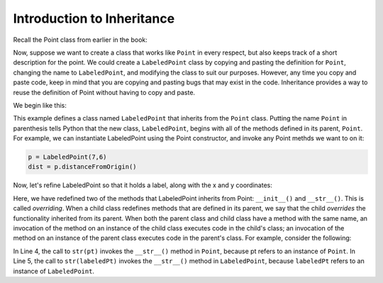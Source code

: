 Introduction to Inheritance
---------------------------

Recall the Point class from earlier in the book:

.. activecode:: pointclass_1

    class Point:
        
        def __init__(self, initX, initY):
            self.x = initX
            self.y = initY
            
        def distanceFromOrigin(self):
            return ((self.x ** 2) + (self.y ** 2)) ** 0.5            

        def __str__(self):
            return "x=" + str(self.x) + ", y=" + str(self.y)
        
    p = Point(7, 6)
    print(p)

Now, suppose we want to create a class that works like ``Point`` 
in every respect, but also keeps track of a short description for the point.
We could create a ``LabeledPoint`` class by copying and pasting the definition for 
``Point``,
changing the name to ``LabeledPoint``, and modifying the class to suit our
purposes. However, any time you copy and paste code, keep in mind that
you are copying and pasting bugs that may exist in the code. Inheritance
provides a way to reuse the definition of Point without having to copy and
paste.

We begin like this:

.. activecode:: labeledpoint
    :include: pointclass_1

    class LabeledPoint(Point):
        pass

This example defines a class named ``LabeledPoint`` that inherits from the ``Point`` class.
Putting the name ``Point`` in parenthesis tells Python that the new class, 
``LabeledPoint``, begins with all of the methods defined in its parent, ``Point``.
For example, we can instantiate LabeledPoint using the Point constructor, and
invoke any Point methds we want to on it:

.. sourcecode:: python

    p = LabeledPoint(7,6)
    dist = p.distanceFromOrigin()

Now, let's refine LabeledPoint so that it holds a label, along with the x and y 
coordinates:

.. activecode:: labeledpoint_2
    :include: pointclass_1
   
    class LabeledPoint(Point):

        def __init__(self, initX, initY, label):
            self.x = initX
            self.y = initY
            self.label = label
            
        def __str__(self):
            return "x=" + str(self.x) + ", y=" + str(self.y) + " (" + self.label + ")"            

    labeledPt = LabeledPoint(7,6,"Here")
    print(labeledPt)
    
Here, we have redefined two of the methods that LabeledPoint inherits from Point: 
``__init__()`` and ``__str__()``. 
This is called *overriding*. When a child class redefines methods that are defined
in its parent, we say that the child *overrides* the functionality inherited from
its parent. When both the parent class and child class have a method with the
same name, an invocation of the method on an instance of the child class 
executes code in the child's class; an invocation of the method on an instance
of the parent class executes code in the parent's class. For example,
consider the following:

.. activecode:: combinedpts
    :include: pointclass_1, labeledpoint_2

    pt = Point(5,10)
    labeledPt = LabeledPoint(7, 6, "Here")
    
    ptStr = str(pt)
    labeledPtStr = str(labeledPt)

In Line 4, the call to ``str(pt)`` invokes the ``__str__()`` method in ``Point``, because
pt refers to an instance of ``Point``. In Line 5, the call to ``str(labeledPt)``
invokes the ``__str__()`` method in ``LabeledPoint``, because ``labeledPt``
refers to an instance of ``LabeledPoint``.

